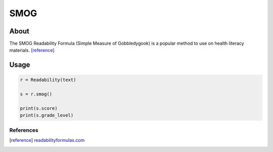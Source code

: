 SMOG
===========


About
^^^^^

The SMOG Readability Formula (Simple Measure of Gobbledygook) is a popular method to use on health literacy materials. [reference]_

Usage
^^^^^

.. code-block:: python

    r = Readability(text)

    s = r.smog()

    print(s.score)
    print(s.grade_level)


References
----------

.. [reference] `readabilityformulas.com <http://www.readabilityformulas.com/smog-readability-formula.php>`_
    